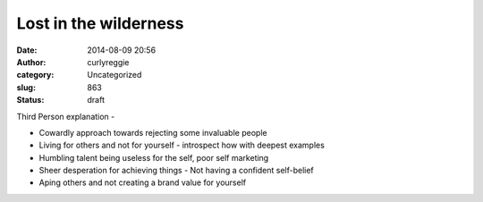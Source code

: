 Lost in the wilderness
######################
:date: 2014-08-09 20:56
:author: curlyreggie
:category: Uncategorized
:slug: 863
:status: draft

Third Person explanation -

-  Cowardly approach towards rejecting some invaluable people
-  Living for others and not for yourself - introspect how with deepest
   examples
-  Humbling talent being useless for the self, poor self marketing
-  Sheer desperation for achieving things - Not having a confident
   self-belief
-  Aping others and not creating a brand value for yourself

